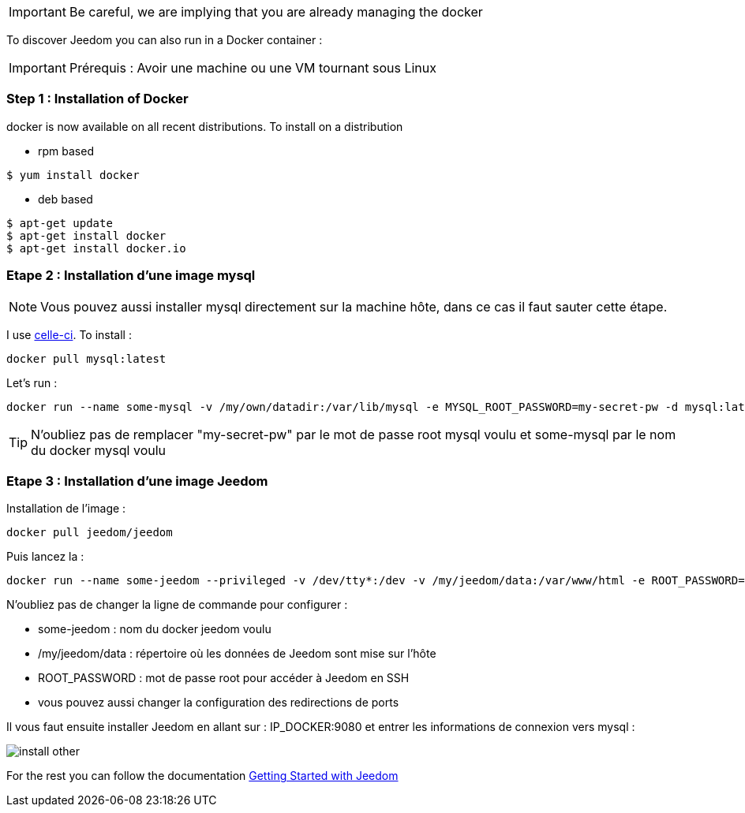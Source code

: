 [IMPORTANT]
Be careful, we are implying that you are already managing the docker

To discover Jeedom you can also run in a Docker container :

[IMPORTANT]
Prérequis : Avoir une machine ou une VM tournant sous Linux

=== Step 1 : Installation of Docker

docker is now available on all recent distributions. To install on a distribution

* rpm based 
----
$ yum install docker
----

* deb based
----
$ apt-get update
$ apt-get install docker
$ apt-get install docker.io
----

=== Etape 2 : Installation d'une image mysql

[NOTE]
Vous pouvez aussi installer mysql directement sur la machine hôte, dans ce cas il faut sauter cette étape.

I use link:https://hub.docker.com/_/mysql/[celle-ci]. To install : 

----
docker pull mysql:latest
----

Let's run : 

----
docker run --name some-mysql -v /my/own/datadir:/var/lib/mysql -e MYSQL_ROOT_PASSWORD=my-secret-pw -d mysql:latest
----

[TIP]
N'oubliez pas de remplacer "my-secret-pw" par le mot de passe root mysql voulu et some-mysql par le nom du docker mysql voulu

=== Etape 3 : Installation d'une image Jeedom

Installation de l'image : 

----
docker pull jeedom/jeedom
----

Puis lancez la : 

----
docker run --name some-jeedom --privileged -v /dev/tty*:/dev -v /my/jeedom/data:/var/www/html -e ROOT_PASSWORD=todo -p 9080:80 -p 9022:22 jeedom/jeedom
----

N'oubliez pas de changer la ligne de commande pour configurer : 

- some-jeedom : nom du docker jeedom voulu
- /my/jeedom/data : répertoire où les données de Jeedom sont mise sur l'hôte
- ROOT_PASSWORD : mot de passe root pour accéder à Jeedom en SSH
- vous pouvez aussi changer la configuration des redirections de ports

Il vous faut ensuite installer Jeedom en allant sur : IP_DOCKER:9080 et entrer les informations de connexion vers mysql :

image::../images/install_other.PNG[]

For the rest you can follow the documentation https://www.jeedom.fr/doc/documentation/premiers-pas/en_US/doc-premiers-pas.html[Getting Started with Jeedom]